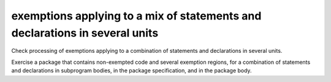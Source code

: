 exemptions applying to a mix of statements and declarations in several units
=============================================================================

Check processing of exemptions applying to a combination of statements and
declarations in several units.

Exercise a package that contains non-exempted code and several exemption
regions, for a combination of statements and declarations in subprogram bodies,
in the package specification, and in the package body.

